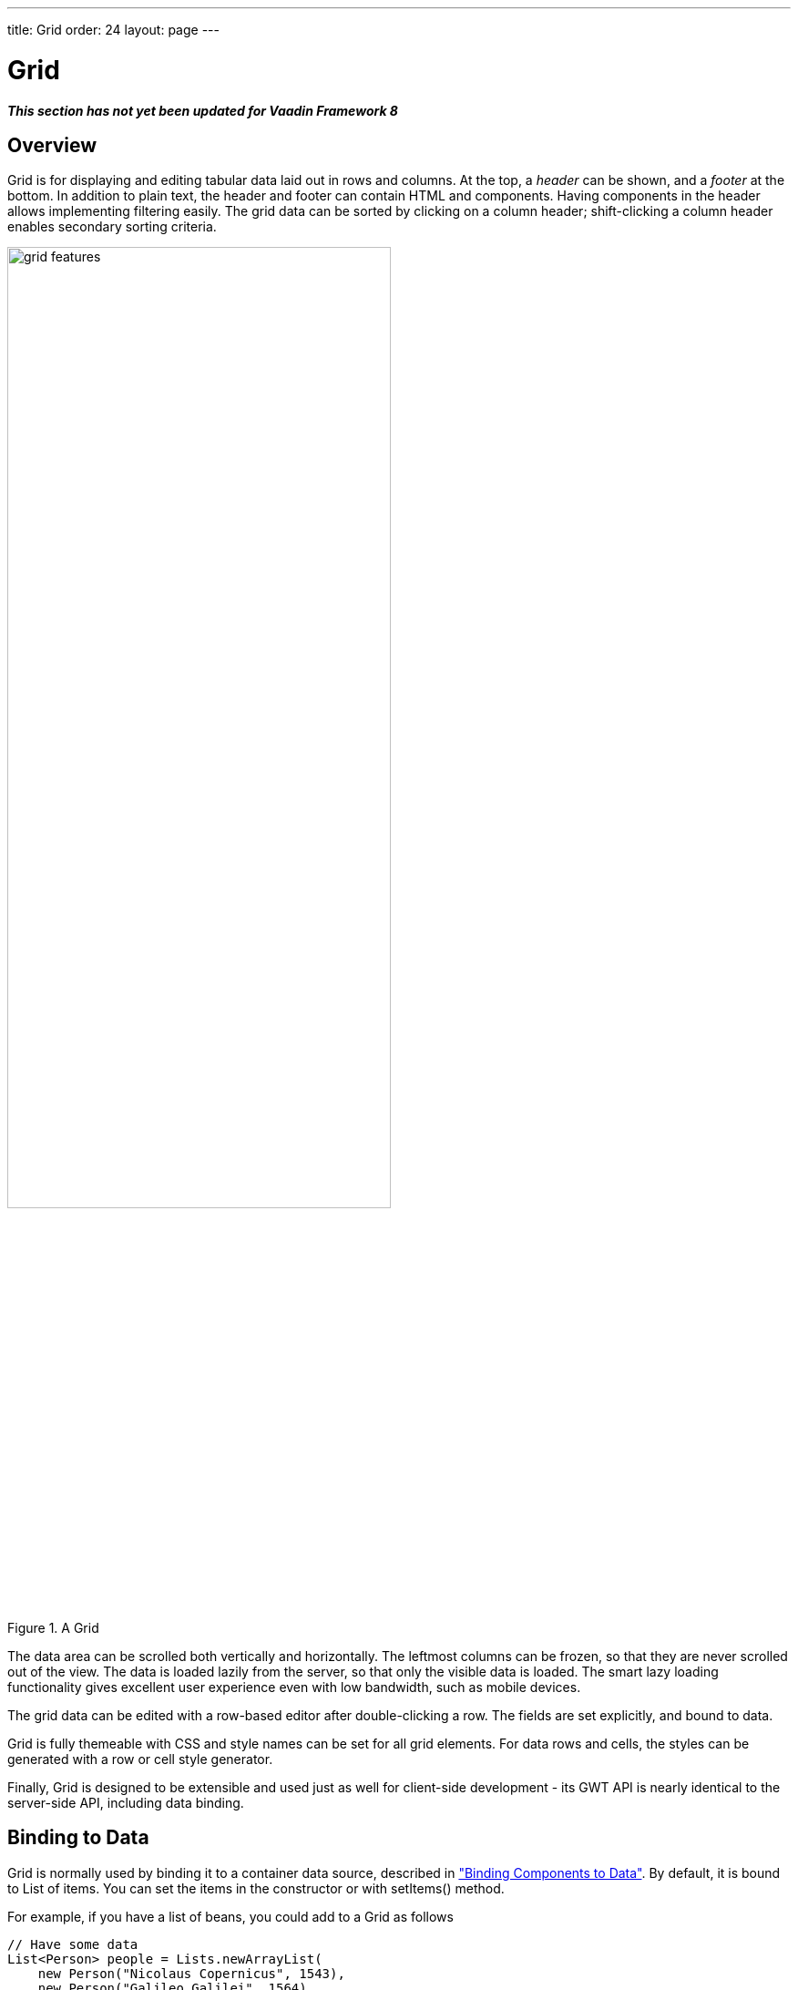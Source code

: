 ---
title: Grid
order: 24
layout: page
---

[[components.grid]]
= [classname]#Grid#

*_This section has not yet been updated for Vaadin Framework 8_*

ifdef::web[]
[.sampler]
image:{live-demo-image}[alt="Live Demo", link="http://demo.vaadin.com/sampler/#ui/grids-and-trees/grid"]
endif::web[]

[[components.grid.overview]]
== Overview

[classname]#Grid# is for displaying and editing tabular data laid out in rows
and columns. At the top, a __header__ can be shown, and a __footer__ at the
bottom. In addition to plain text, the header and footer can contain HTML and
components. Having components in the header allows implementing filtering
easily. The grid data can be sorted by clicking on a column header;
shift-clicking a column header enables secondary sorting criteria.

[[figure.components.grid.features]]
.A [classname]#Grid#
image::img/grid-features.png[width=70%, scaledwidth=100%]

The data area can be scrolled both vertically and horizontally. The leftmost
columns can be frozen, so that they are never scrolled out of the view. The data
is loaded lazily from the server, so that only the visible data is loaded. The
smart lazy loading functionality gives excellent user experience even with low
bandwidth, such as mobile devices.

The grid data can be edited with a row-based editor after double-clicking a row.
The fields are set explicitly, and bound to data.

Grid is fully themeable with CSS and style names can be set for all grid
elements. For data rows and cells, the styles can be generated with a row or
cell style generator.

Finally, [classname]#Grid# is designed to be extensible and used just as well
for client-side development - its GWT API is nearly identical to the server-side
API, including data binding.


[[components.grid.data]]
== Binding to Data

[classname]#Grid# is normally used by binding it to a container data source,
described in
<<dummy/../../../framework/datamodel/datamodel-overview.asciidoc#datamodel.overview,"Binding Components to Data">>.
By default, it is bound to List of items. You can set the items in the constructor or with
[methodname]#setItems()# method.

For example, if you have a list of beans, you could add to a [classname]#Grid# as follows


[source, java]
----
// Have some data
List<Person> people = Lists.newArrayList(
    new Person("Nicolaus Copernicus", 1543),
    new Person("Galileo Galilei", 1564),
    new Person("Johannes Kepler", 1571));

// Create a grid bound to the list
Grid<Person> grid = new Grid<>(people);
grid.addColumn("Name", Person::getName);
grid.addColumn("Year of birth", Person::getBirthYear);
layout.addComponent(grid);
----

In addition to list you can pass items individually:

[source, java]
----
grid.setItems(new Person("Nicolaus Copernicus", 1543),
              new Person("Galileo Galilei", 1564));
----

Note that you can not use [methodname]#addRow()# to add items if the container
is read-only or has read-only columns, such as generated columns.



[[components.grid.selection]]
== Handling Selection Changes

Selection in [classname]#Grid# is handled a bit differently from other selection
components, as it is not an [classname]#AbstractSelect#. Grid supports both
single and multiple selection, defined by the __selection model__. Selection
events can be handled with a [interfacename]#SelectionListener#.

[[components.grid.selection.mode]]
=== Selection Models

A [classname]#Grid# can be set to be in [literal]#++SINGLE++# (default),
[literal]#++MULTI++#, or [literal]#++NONE++# selection mode, defined in the
[interfacename]#SelectionMode# enum.


[source, java]
----
// Use single-selection mode (default)
grid.setSelectionMode(SelectionMode.SINGLE);
----

Empty (null) selection is allowed by default, but can be disabled
with [methodname]#setDeselectAllowed()# in single-selection mode.

[source, java]
----
// Pre-select 3rd item from the person list
grid.select(personList.get(2));

----


[[components.grid.selection.single]]
=== Handling Selection

Changes in the selection can be handled with a
[interfacename]#SelectionListener#. You need to implement the
[methodname]#select()# method, which gets a [classname]#SelectionEvent# as
parameter. In addition to selection, you can handle clicks on rows or cells with
a [interfacename]#CellClickListener#.

You can get the new selection from the selection event with
[methodname]#getSelected()#, which returns a set of items, or more simply
from the grid.

For example:

[source, java]
----
grid.addSelectionListener(selectionEvent -> {
    // Get selection from the selection model
    Collection<Person> selectedPersons =
        selectionEvent.getSelected();
    if (!selectedPersons.isEmpty())
        Notification.show("Selected " + selectedPersons);
    else
        Notification.show("Nothing selected");
});
----

The current selection can be obtained from the [classname]#Grid# object by
[methodname]#getSelectedItem()# or [methodname]#getSelectedItems()#, which return
one (in single-selection mode) or all (in multi-selection mode) selected items.


[WARNING]
====
If you change the data source for a grid, it will clear the selection. To keep
the previous selection you must reset the selection afterwards using the
[methodname]#select()# method.
====

[[components.grid.selection.multi]]
=== Multiple Selection

In the multiple selection mode, a user can select multiple items by clicking on
the checkboxes in the leftmost column, or by using the kbd:[Space] to select/deselect the currently focused row.
Space bar is the default key for toggling the selection, but it can be customized.

[[figure.components.grid.selection.multi]]
.Multiple Selection in  [classname]#Grid#
image::img/grid-selection-multi.png[width=50%, scaledwidth=75%]

You can use [methodname]#select()# to add items to the selection.


[source, java]
----
// Grid in multi-selection mode
Grid<Person> grid = Grid<>(personList)
grid.setSelectionMode(SelectionMode.MULTI);

// Items 2-4
personList.subList(2,3).forEach(grid::select);

----

The current selection can be read with [methodname]#getSelected()#
in the [classname]#Grid#.


[source, java]
----
// Allow deleting the selected items
Button delSelected = new Button("Delete Selected", e -> {
    // Delete all selected data items
    for (Person person: selection.getSelected())
        personList.remove(person);

    // Disable after deleting
    e.getButton().setEnabled(false);

    // Reset grid content from the list
    grid.setItems(personList);
});
delSelected.setEnabled(!grid.getSelected().isEmpty());
----

Changes in the selection can be handled with a
[interfacename]#SelectionListener#. The selection event object provides
[methodname]#getAdded()# and [methodname]#getRemoved()# to allow determining the
differences in the selection change.


[source, java]
----
// Handle selection changes
grid.addSelectionListener(selection -> { // Java 8
    Notification.show(selection.getAdded().size() +
                      " items added, " +
                      selection.getRemoved().size() +
                      " removed.");

    // Allow deleting only if there's any selected
    deleteSelected.setEnabled(
         grid.getSelectedRows().size() > 0);
});
----


[[components.grid.selection.clicks]]
=== Focus and Clicks

In addition to selecting rows, you can focus individual cells. The focus can be
moved with arrow keys and, if editing is enabled, pressing kbd:[Enter] opens the
editor. Normally, pressing kbd:[Tab] or kbd:[Shift+Tab] moves the focus to another component,
as usual.

When editing or in unbuffered mode, kbd:[Tab] or kbd:[Shift+Tab] moves the focus to the next or
previous cell. The focus moves from the last cell of a row forward to the
beginning of the next row, and likewise, from the first cell backward to the
end of the previous row. Note that you can extend [classname]#DefaultEditorEventHandler#
to change this behavior.

With the mouse, you can focus a cell by clicking on it. The clicks can be handled
with an [interfacename]#ItemClickListener#. The [classname]#ItemClickEvent#
object contains various information, most importantly the ID of the clicked row
and column.


[source, java]
----
grid.addCellClickListener(event ->
    Notification.show("Value: " + event.getItem());
----

The clicked grid cell is also automatically focused.

The focus indication is themed so that the focused cell has a visible focus
indicator style by default, while the row does not. You can enable row focus, as
well as disable cell focus, in a custom theme. See <<components.grid.css>>.



[[components.grid.columns]]
== Configuring Columns

Columns are normally defined in the container data source. The
[methodname]#addColumn()# method can be used to add columns to [classname]#Grid#.

Column configuration is defined in [classname]#Grid.Column# objects, which can
be obtained from the grid with [methodname]#getColumns()#.


[source, java]
----
Column<Date> bornColumn = grid.addColumn(Person:getBirthDate);
bornColumn.setHeaderCaption("Born date");

----

In the following, we describe the basic column configuration.

[[components.grid.columns.order]]
=== Column Order

You can set the order of columns with [methodname]#setColumnOrder()# for the
grid. Columns that are not given for the method are placed after the specified
columns in their natural order.


[source, java]
----
grid.setColumnOrder(firstnameColumn, lastnameColumn,
                    bornColumn, birthplaceColumn,
                    diedColumn);
----

Note that the method can not be used to hide columns. You can hide columns with
the [methodname]#removeColumn()#, as described later.


[[components.grid.columns.removing]]
=== Hiding and Removing Columns

Columns can be hidden by calling [methodname]#setHidden()# in [classname]#Column#.
Furthermore, you can set the columns user hideable using method
[methodname]#setHideable()#.

Columns can be removed with [methodname]#removeColumn()# and
[methodname]#removeAllColumns()#. To restore a previously removed column,
you can call [methodname]#addColumn()#.

[[components.grid.columns.captions]]
=== Column Captions

Column captions are displayed in the grid header. You can set the header caption
explicitly through the column object with [methodname]#setHeaderCaption()#.


[source, java]
----
Column<Date> bornColumn = grid.addColumn(Person:getBirthDate);
bornColumn.setHeaderCaption("Born date");

----

This is equivalent to setting it with [methodname]#setText()# for the header
cell; the [classname]#HeaderCell# also allows setting the caption in HTML or as
a component, as well as styling it, as described later in
<<components.grid.headerfooter>>.


[[components.grid.columns.width]]
=== Column Widths

Columns have by default undefined width, which causes automatic sizing based on
the widths of the displayed data. You can set column widths explicitly by pixel
value with [methodname]#setWidth()#, or relatively using expand ratios with
[methodname]#setExpandRatio()#.

When using expand ratios, the columns with a non-zero expand ratio use the extra
space remaining from other columns, in proportion to the defined ratios.

You can specify minimum and maximum widths for the expanding columns with
[methodname]#setMinimumWidth()# and [methodname]#setMaximumWidth()#,
respectively.

The user can resize columns by dragging their separators with the mouse. When resized manually,
all the columns widths are set to explicit pixel values, even if they had
relative values before.

[[components.grid.columns.frozen]]
=== Frozen Columns

You can set the number of columns to be frozen with
[methodname]#setFrozenColumnCount()#, so that they are not scrolled off when
scrolling horizontally.


[source, java]
----
grid.setFrozenColumnCount(2);
----

Setting the count to [parameter]#0# disables frozen data columns; setting it to
[parameter]#-1# also disables the selection column in multi-selection mode.



[[components.grid.generatedcolumns]]
== Generating Columns

Columns with values computed from other columns can be simply added by using
lambdas:

[source, java]
----
// Add generated full name column
Column<String> fullNameColumn = grid.addColumn(person ->
    person.getFirstName() + " " + person.getLastName());
fullNameColumn.setHeaderCaption("Full name");
----

[[components.grid.renderer]]
== Column Renderers

A __renderer__ is a feature that draws the client-side representation of a data
value. This allows having images, HTML, and buttons in grid cells.

[[figure.components.grid.renderer]]
.Column renderers: image, date, HTML, and button
image::img/grid-renderers.png[width=75%, scaledwidth=100%]

Renderers implement the [interfacename]#Renderer# interface.
You set the column renderer in the [classname]#Grid.Column# object as follows:

[source, java]
----

Column<Integer> bornColumn = grid.addColumn(Person:getBirthYear);

...
Grid.Column bornColumn = grid.getColumn("born");
bornColumn.setRenderer(new NumberRenderer("born in %d AD"));
----

Renderers require a specific data type for the column. To convert to a property
type to a type required by a renderer, you can pass an optional
[interfacename]#Converter# to [methodname]#setRenderer()#, as described later in
this section. A converter can also be used to (pre)format the property values.
The converter is run on the server-side, before sending the values to the
client-side to be rendered with the renderer.

The following renderers are available, as defined in the server-side
[package]#com.vaadin.ui.renderers# package:

[classname]#ButtonRenderer#:: Renders the data value as the caption of a button. A [interfacename]#RendererClickListener# can be given to handle the button clicks.

ifdef::web[]
+
Typically, a button renderer is used to display buttons for operating on a data
item, such as edit, view, delete, etc. It is not meaningful to store the button
captions in the data source, rather you want to generate them, and they are
usually all identical.
+
[source, java]
----
List<Person> people = new ArrayList<>();

people.add(new Person("Nicolaus Copernicus", 1473));
people.add(new Person("Galileo Galilei", 1564));
people.add(new Person("Johannes Kepler", 1571));

// Create a grid
Grid<Person> grid = new Grid(people);

// Render a button that deletes the data row (item)
grid.addColumn(person -> "Delete" )
    .setRenderer(new ButtonRenderer(clickEvent -> {
        people.remove(clickEvent.getValue());
        grid.setItems(people);
    });
----
endif::web[]

[classname]#ImageRenderer#:: Renders the cell as an image.
The column type must be a [interfacename]#Resource#, as described in
<<dummy/../../../framework/application/application-resources#application.resources,"Images and Other Resources">>; only [classname]#ThemeResource# and
[classname]#ExternalResource# are currently supported for images in
[classname]#Grid#.

ifdef::web[]
+
[source, java]
----
Column<ThemeResource> imageColumn = grid.addColumn("picture",
    p -> new ThemeResource("img/"+p.getLastname()+".jpg"));
imageColumn.setRenderer(new ImageRenderer());
----
+
You also need to define the row heights so that the images fit there. You can
set it in the theme for all data cells or for the column containing the images.

+
For the latter way, first define a CSS style name for grid and the column:


+
[source, java]
----
grid.setStyleName("gridwithpics128px");
imageColumn.setCellStyleGenerator(cell -> "imagecol");
----
ifdef::web[]
+
Then, define the style in CSS (Sass):
endif::web[]


+
[source, css]
----
.gridwithpics128px .imagecol {
    height: 128px;
    background: black;
    text-align: center;
}
----
endif::web[]

[classname]#DateRenderer#:: Formats a column with a [classname]#Date# type using string formatter. The
format string is same as for [methodname]#String.format()# in Java API. The date
is passed in the parameter index 1, which can be omitted if there is only one
format specifier, such as "[literal]#++%tF++#".

ifdef::web[]
+
[source, java]
----
Grid.Column<Date> bornColumn = grid.addColumn(person:getBirthDate);
bornColumn.setRenderer(
    new DateRenderer("%1$tB %1$te, %1$tY",
                     Locale.ENGLISH));
----

+
Optionally, a locale can be given. Otherwise, the default locale (in the
component tree) is used.
endif::web[]

[classname]#HTMLRenderer#:: Renders the cell as HTML.
This allows formatting the cell content, as well as using HTML features such as hyperlinks.

ifdef::web[]
+
Set the renderer in the [classname]#Grid.Column# object:
+
[source, java]
----
Column<String> htmlColumn grid.addColumn(person ->
      "<a href='" + person.getDetailsUrl() + "' target='_top'>info</a>");
htmlColumn.setRenderer(new HtmlRenderer());
----
endif::web[]

[classname]#NumberRenderer#:: Formats column values with a numeric type extending [classname]#Number#:
[classname]#Integer#, [classname]#Double#, etc. The format can be specified
either by the subclasses of [classname]#java.text.NumberFormat#, namely
[classname]#DecimalFormat# and [classname]#ChoiceFormat#, or by
[methodname]#String.format()#.

ifdef::web[]
+
For example:
+
[source, java]
----
// Define some columns
Column<String> nameCol = grid.addColumn(person::getName);
Column<Integer> bornCol = grid.addColumn(person:getBirthYear);
Column<Integer> slettersCol = grid.addColumn("sletters");
Column<Double> ratingCol = grid.addColumn("rating");

// Use decimal format
bornCol.setRenderer(new NumberRenderer(
    new DecimalFormat("in #### AD")));

// Use textual formatting on numeric ranges
slettersCol.setRenderer(new NumberRenderer(
    new ChoiceFormat("0#none|1#one|2#multiple")));

// Use String.format() formatting
ratingCol.setRenderer(new NumberRenderer(
    "%02.4f", Locale.ENGLISH));

// Add some data rows
grid.addItems(new Person("Nicolaus Copernicus", 1473, 2, 0.4),
              new Person("Galileo Galilei",     1564, 0, 4.2),
              new Person("Johannes Kepler",     1571, 1, 2.3));

----
endif::web[]
[classname]#ProgressBarRenderer#:: Renders a progress bar in a column with a [classname]#Double# type. The value
must be between 0.0 and 1.0.

ifdef::web[]
+
For example:
+
[source, java]
----
// Define some columns
Column<String> nameCol = grid.addColumn(person::getName);
Column<Double> ratingCol = grid.addColumn("rating");
ratingCol.setRenderer(new ProgressBarRenderer());

// Add some data rows
grid.addItems(new Person("Nicolaus Copernicus", 0.4),
              new Person("Galileo Galilei",     4.2),
              new Person("Johannes Kepler",     2.3));
----
endif::web[]
[classname]#TextRenderer#:: Displays plain text as is. Any HTML markup is quoted.



[[components.grid.renderer.custom]]
=== Custom Renderers

Renderers are component extensions that require a client-side counterpart. See
<<dummy/../../../framework/clientsidewidgets/clientsidewidgets-grid#clientsidewidgets.grid.renderers,"Renderers">>
for information on implementing custom renderers.


[[components.grid.headerfooter]]
== Header and Footer

A grid by default has a header, which displays column names, and can have a
footer. Both can have multiple rows and neighbouring header row cells can be
joined to feature column groups.

[[components.grid.headerfooter.adding]]
=== Adding and Removing Header and Footer Rows

A new header row is added with [methodname]#prependHeaderRow()#, which adds it
at the top of the header, [methodname]#appendHeaderRow()#, which adds it at the
bottom of the header, or with [methodname]#addHeaderRowAt()#, which inserts it
at the specified 0-base index. All of the methods return a
[classname]#HeaderRow# object, which you can use to work on the header further.


[source, java]
----
// Group headers by joining the cells
HeaderRow groupingHeader = grid.prependHeaderRow();
...

// Create a header row to hold column filters
HeaderRow filterRow = grid.appendHeaderRow();
...
----

Similarly, you can add footer rows with [methodname]#appendFooterRow()#,
[methodname]#prependFooterRow()#, and [methodname]#addFooterRowAt()#.


[[components.grid.headerfooter.joining]]
=== Joining Header and Footer Cells

You can join two or more header or footer cells with the [methodname]#join()#
method. For header cells, the intention is usually to create column grouping,
while for footer cells, you typically calculate sums or averages.


[source, java]
----
// Group headers by joining the cells
HeaderRow groupingHeader = grid.prependHeaderRow();
HeaderCell namesCell = groupingHeader.join(
    groupingHeader.getCell("firstname"),
    groupingHeader.getCell("lastname")).setText("Person");
HeaderCell yearsCell = groupingHeader.join(
    groupingHeader.getCell("born"),
    groupingHeader.getCell("died"),
    groupingHeader.getCell("lived")).setText("Dates of Life");
----


[[components.grid.headerfooter.content]]
=== Text and HTML Content

You can set the header caption with [methodname]#setText()#, in which case any
HTML formatting characters are quoted to ensure security.


[source, java]
----
HeaderRow mainHeader = grid.getDefaultHeaderRow();
mainHeader.getCell("firstname").setText("First Name");
mainHeader.getCell("lastname").setText("Last Name");
mainHeader.getCell("born").setText("Born In");
mainHeader.getCell("died").setText("Died In");
mainHeader.getCell("lived").setText("Lived For");
----

To use raw HTML in the captions, you can use [methodname]#setHtml()#.


[source, java]
----
namesCell.setHtml("<b>Names</b>");
yearsCell.setHtml("<b>Years</b>");
----


[[components.grid.headerfooter.components]]
=== Components in Header or Footer

You can set a component in a header or footer cell with
[methodname]#setComponent()#. Often, this feature is used to allow filtering, as
described in <<components.grid.filtering>>, which also gives an example of the
use.

[[components.grid.filtering]]
== Filtering

The ability to include components in the grid header can be used to create
filters for the grid data. Filtering is done in the container data source, so
the container must be of type that implements
[interfacename]#Container.Filterable#.

[[figure.components.grid.filtering]]
.Filtering Grid
image::img/grid-filtering.png[width=50%, scaledwidth=80%]

The filtering illustrated in <<figure.components.grid.filtering>> can be created
as follows:

[source, java]
----
// Have a list of persons
List<Person> persons = exampleDataSource();

// Create a grid bound to it
Grid<Person> grid = new Grid(persons);
grid.setSelectionMode(SelectionMode.NONE);
grid.setWidth("500px");
grid.setHeight("300px");

// Create a header row to hold column filters
HeaderRow filterRow = grid.appendHeaderRow();

// Set up a filter for all columns
for (Column<?> col: grid.getColumns()) {
    HeaderCell cell = filterRow.getCell(col);

    // Have an input field to use for filter
    TextField filterField = new TextField();

    // Update filter When the filter input is changed
    filterField.addValueChangeListener(event -> {

      // Filter the list of items
      List<String> filteredList =
        Lists.newArrayList(personList.filter(persons,
            Predicates.containsPattern(event.getValue())));

        // Apply filtered data
        grid.setItems(filteredList);

    });
    cell.setComponent(filterField);

}
----

[[components.grid.sorting]]
== Sorting

A user can sort the data in a grid on a column by clicking the column header.
Clicking another time on the current sort column reverses the sort direction.
Clicking on other column headers while keeping the Shift key pressed adds a
secondary or more sort criteria.

[[figure.components.grid.sorting]]
.Sorting Grid on Multiple Columns
image::img/grid-sorting.png[width=50%, scaledwidth=75%]

Defining sort criteria programmatically can be done with the various
alternatives of the [methodname]#sort()# method. You can sort on a specific
column with [methodname]#sort(Column column)#, which defaults to ascending
sorting order, or [methodname]#sort(Column column, SortDirection
direction)#, which allows specifying the sort direction.


[source, java]
----
grid.sort(nameColumn, SortDirection.DESCENDING);
----

To sort on multiple columns, you need to use the fluid sort API with
[methodname]#sort(Sort)#, which allows chaining sorting rules. Sorting rules are
created with the static [methodname]#by()# method, which defines the primary
sort column, and [methodname]#then()#, which can be used to specify any
secondary sort columns. They default to ascending sort order, but the sort
direction can be given with an optional parameter.


[source, java]
----
// Sort first by city and then by name
grid.sort(Sort.by(cityColumn, SortDirection.ASCENDING)
              .then(nameColumn, SortDirection.DESCENDING));
----

[[components.grid.editing]]
== Editing

Grid supports line-based editing, where double-clicking a row opens the row
editor. In the editor, the input fields can be edited, as well as navigated with
kbd:[Tab] and kbd:[Shift+Tab] keys. If validation fails, an error is displayed and the user
can correct the inputs.

To enable editing, you need to call [methodname]#setEditorEnabled(true)# for the
grid.


[source, java]
----
Grid<Person> grid = new Grid(persons);
grid.setEditorEnabled(true);
----

Grid supports two row editor modes - buffered and unbuffered. The default mode is
buffered. The mode can be changed with [methodname]#setBuffered(false)#

[[components.grid.editing.buffered]]
=== Buffered Mode

The editor has a [guibutton]#Save# button that commits
the data item to the container data source and closes the editor. The
[guibutton]#Cancel# button discards the changes and exits the editor.

A row under editing is illustrated in <<figure.components.grid.editing>>.

[[figure.components.grid.editing]]
.Editing a Grid Row
image::img/grid-editor-basic.png[width=50%, scaledwidth=75%]

[[components.grid.editing.unbuffered]]
=== Unbuffered Mode

The editor has no buttons and all changed data is committed directly
to the container. If another row is clicked, the editor for the current row is closed and
a row editor for the clicked row is opened.

[[components.grid.editing.fields]]
=== Editor Fields

The editor fields are configured in [classname]#Column#and bound to
the bean data source with a [classname]#Binder#, which
also handles tasks such as validation, as explained later.

To disable editing in a particular column, you can call
[methodname]#setEditorField()# in the [classname]#Column# object with
[parameter]#null# parameter.

In the following example, we configure a field with validation and styling:


[source, java]
----
// Create an editor for name
TextField nameEditor = new TextField();

// Custom CSS style
nameEditor.addStyleName("nameeditor");

// Add editor to name column
nameColumn.setEditorField(nameEditor);
----

Setting an editor field to [parameter]#null# deletes the currently existing
editor field and makes the column non-editable.


ifdef::web[]
[[components.grid.editing.captions]]
=== Customizing Editor Buttons

In the buffered mode, the editor has two buttons: [guibutton]#Save# and [guibutton]#Cancel#. You can
set their captions with [methodname]#setEditorSaveCaption()# and
[methodname]#setEditorCancelCaption()#, respectively.

In the following example, we demonstrate one way to translate the captions:


[source, java]
----
// Captions are stored in a resource bundle
ResourceBundle bundle = ResourceBundle.getBundle(
    MyAppCaptions.class.getName(),
    Locale.forLanguageTag("fi")); // Finnish

// Localize the editor button captions
grid.setEditorSaveCaption(
    bundle.getString(MyAppCaptions.SaveKey));
grid.setEditorCancelCaption(
    bundle.getString(MyAppCaptions.CancelKey));
----

endif::web[]

[[components.grid.editing.fieldgroup]]
=== Binding to Data with a Binder

Data binding to the item under editing is handled with a
[classname]#Binder#, which you need to set with
[methodname]#setEditorFieldGroup#. This is mostly useful when using
special-purpose, such as to enable bean validation.

For example, assuming that we want to enable bean validation for a bean such as
the following:


[source, java]
----
public class Person implements Serializable {
    @NotNull
    @Size(min=2, max=10)
    private String name;

    @Min(1)
    @Max(130)
    private int age;
    ...]
----

We can now use a [classname]#BeanBinder# in the [classname]#Grid# as
follows:

[source, java]
----
Grid<Person> grid = new Grid(examplePersonList());
Column<String> nameCol = grid.addColumn(Person::getName);
Column<Integer> ageCol = grid.addColumn(Person::getAge);
grid.setEditorEnabled(true);

TextField nameEditor = new TextField();
nameCol.setEditorField(nameEditor);

// Enable bean validation for the data
BeanBinder<Person> binder = new BeanBinder<>(Person.class);

// Have some extra validation in a field
binder.addField(nameEditor, "name")
    .withValidator(new RegexpValidator(
        "^\\p{Alpha}+ \\p{Alpha}+$",
        "Need first and last name"));

grid.setEditorBinder(binder);

----

To use bean validation as in the example above, you need to include an
implementation of the Bean Validation API in the classpath, as described in
<<dummy/../../../framework/datamodel/datamodel-forms.asciidoc#datamodel.forms.beans,"Binding Beans to Forms">>.


ifdef::web[]
[[components.grid.editing.validation]]
=== Handling Validation Errors

The input fields are validated when the value is updated. The default
error handler displays error indicators in the invalid fields, as well as the
first error in the editor.

[[figure.components.grid.errors]]
.Editing a Grid Row
image::img/grid-editor-errors.png[width=50%, scaledwidth=75%]

You can modify the error handling by implementing a custom
[interfacename]#EditorErrorHandler# or by extending the
[classname]#DefaultEditorErrorHandler#.

endif::web[]


[[components.grid.scrolling]]
== Programmatic Scrolling

You can scroll to first item with [methodname]#scrollToStart()#, to end with
[methodname]#scrollToEnd()#, or to a specific row with [methodname]#scrollTo()#.


[[components.grid.stylegeneration]]
== Generating Row or Cell Styles

You can style entire rows or individual cells with a
[interfacename]#StyleGenerator#, typically used through Java lambdas.

[[components.grid.stylegeneration.row]]
=== Generating Row Styles

You set a [interfacename]#StyleGenerator# to a grid with
[methodname]#setStyleGenerator()#. The [methodname]#getStyle()# method gets a
date item, and should return a style name or [parameter]#null# if
no style is generated.

For example, to add a style names to rows having certain values in one
property of an item, you can style them as follows:


[source, java]
----
grid.setStyleGenerator(person -> {
    // Style based on alive status
    person.isAlive() ? null : "dead";
});
----

You could then style the rows with CSS as follows:


[source, css]
----
.v-grid-row.dead {
    color: gray;
}
----


[[components.grid.stylegeneration.cell]]
=== Generating Cell Styles

You set a [interfacename]#StyleGenerator# to a grid with
[methodname]#setStyleGenerator()#. The [methodname]#getStyle()# method gets
a [classname]#CellReference#, which contains various information about the cell
and a reference to the grid, and should return a style name or [parameter]#null#
if no style is generated.

For example, to add a style name to a specific column, you can match on
the column as follows:


[source, java]
----
// Static style based on column
bornColumn.setStyleGenerator(person -> "rightalign");
----

You could then style the cells with a CSS rule as follows:


[source, css]
----
.v-grid-cell.rightalign {
    text-align: right;
}
----



[[components.grid.css]]
== Styling with CSS


[source, css]
----
.v-grid {
  .v-grid-scroller, .v-grid-scroller-horizontal { }
  .v-grid-tablewrapper {
    .v-grid-header {
      .v-grid-row {
        .v-grid-cell, .frozen, .v-grid-cell-focused { }
      }
    }
    .v-grid-body {
      .v-grid-row,
      .v-grid-row-stripe,
      .v-grid-row-has-data {
        .v-grid-cell, .frozen, .v-grid-cell-focused { }
      }
    }
    .v-grid-footer {
      .v-grid-row {
        .v-grid-cell, .frozen, .v-grid-cell-focused { }
      }
    }
  }
  .v-grid-header-deco { }
  .v-grid-footer-deco { }
  .v-grid-horizontal-scrollbar-deco { }
  .v-grid-editor {
    .v-grid-editor-cells { }
    .v-grid-editor-footer {
      .v-grid-editor-message { }
      .v-grid-editor-buttons {
        .v-grid-editor-save { }
        .v-grid-editor-cancel { }
      }
    }
  }
}
----

A [classname]#Grid# has an overall [literal]#++v-grid++# style. The actual grid
has three parts: a header, a body, and a footer. The scrollbar is a custom
element with [literal]#++v-grid-scroller++# style. In addition, there are some
decoration elements.

Grid cells, whether thay are in the header, body, or footer, have a basic
[literal]#++v-grid-cell++# style. Cells in a frozen column additionally have a
[literal]#++frozen++# style. Rows have [literal]#++v-grid-row++# style, and
every other row has additionally a [literal]#++v-grid-row-stripe++# style.

The focused row has additionally [literal]#++v-grid-row-focused++# style and
focused cell [literal]#++v-grid-cell-focused++#. By default, cell focus is
visible, with the border stylable with [parameter]#$v-grid-cell-focused-border#
parameter in Sass. Row focus has no visible styling, but can be made visible
with the [parameter]#$v-grid-row-focused-background-color# parameter or with a
custom style rule.

In editing mode, a [literal]#++v-grid-editor++# overlay is placed on the row
under editing. In addition to the editor field cells, it has an error message
element, as well as the buttons.


((()))
